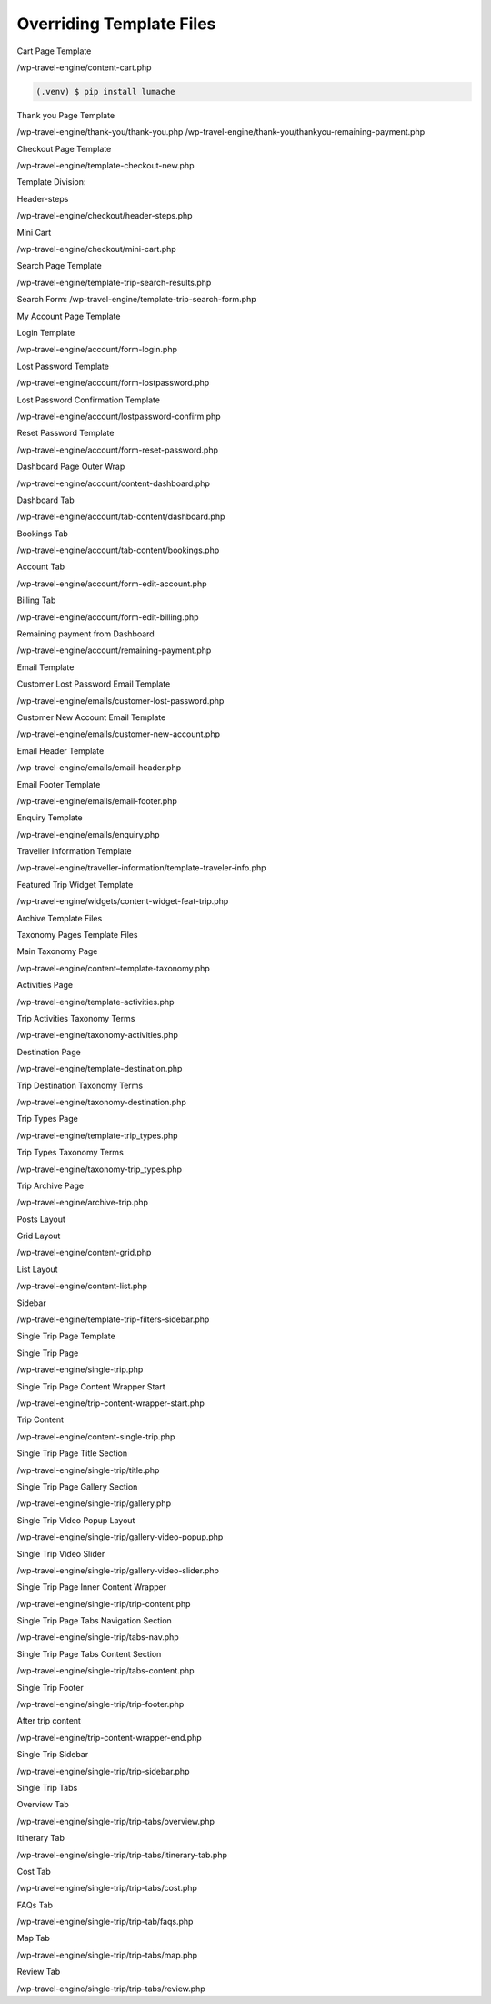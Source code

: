 Overriding Template Files
=====

.. _installation:

Cart Page Template

/wp-travel-engine/content-cart.php

.. code-block:: console

   (.venv) $ pip install lumache

Thank you Page Template

/wp-travel-engine/thank-you/thank-you.php
/wp-travel-engine/thank-you/thankyou-remaining-payment.php

Checkout Page Template

/wp-travel-engine/template-checkout-new.php

Template Division:

Header-steps


/wp-travel-engine/checkout/header-steps.php

Mini Cart


/wp-travel-engine/checkout/mini-cart.php

Search Page Template


/wp-travel-engine/template-trip-search-results.php

Search Form:
/wp-travel-engine/template-trip-search-form.php

My Account Page Template


Login Template


/wp-travel-engine/account/form-login.php

Lost Password Template


/wp-travel-engine/account/form-lostpassword.php

Lost Password Confirmation Template


/wp-travel-engine/account/lostpassword-confirm.php

Reset Password Template


/wp-travel-engine/account/form-reset-password.php

Dashboard Page Outer Wrap


/wp-travel-engine/account/content-dashboard.php

Dashboard Tab


/wp-travel-engine/account/tab-content/dashboard.php

Bookings Tab


/wp-travel-engine/account/tab-content/bookings.php

Account Tab


/wp-travel-engine/account/form-edit-account.php

Billing Tab


/wp-travel-engine/account/form-edit-billing.php

Remaining payment from Dashboard


/wp-travel-engine/account/remaining-payment.php

Email Template


Customer Lost Password Email Template


/wp-travel-engine/emails/customer-lost-password.php

Customer New Account Email Template


/wp-travel-engine/emails/customer-new-account.php

Email Header Template


/wp-travel-engine/emails/email-header.php

Email Footer Template


/wp-travel-engine/emails/email-footer.php

Enquiry Template


/wp-travel-engine/emails/enquiry.php

Traveller Information Template


/wp-travel-engine/traveller-information/template-traveler-info.php

Featured Trip Widget Template


/wp-travel-engine/widgets/content-widget-feat-trip.php

Archive Template Files


Taxonomy Pages Template Files


Main Taxonomy Page


/wp-travel-engine/content–template-taxonomy.php

Activities Page


/wp-travel-engine/template-activities.php

Trip Activities Taxonomy Terms


/wp-travel-engine/taxonomy-activities.php

Destination Page


/wp-travel-engine/template-destination.php

Trip Destination Taxonomy Terms


/wp-travel-engine/taxonomy-destination.php

Trip Types Page


/wp-travel-engine/template-trip_types.php

Trip Types Taxonomy Terms


/wp-travel-engine/taxonomy-trip_types.php

Trip Archive Page


/wp-travel-engine/archive-trip.php

Posts Layout

Grid Layout


/wp-travel-engine/content-grid.php

List Layout


/wp-travel-engine/content-list.php

Sidebar


/wp-travel-engine/template-trip-filters-sidebar.php

Single Trip Page Template


Single Trip Page


/wp-travel-engine/single-trip.php

Single Trip Page Content Wrapper Start


/wp-travel-engine/trip-content-wrapper-start.php

Trip Content


/wp-travel-engine/content-single-trip.php

Single Trip Page Title Section


/wp-travel-engine/single-trip/title.php

Single Trip Page Gallery Section


/wp-travel-engine/single-trip/gallery.php

Single Trip Video Popup Layout


/wp-travel-engine/single-trip/gallery-video-popup.php

Single Trip Video Slider


/wp-travel-engine/single-trip/gallery-video-slider.php

Single Trip Page Inner Content Wrapper


/wp-travel-engine/single-trip/trip-content.php

Single Trip Page Tabs Navigation Section


/wp-travel-engine/single-trip/tabs-nav.php

Single Trip Page Tabs Content Section


/wp-travel-engine/single-trip/tabs-content.php

Single Trip Footer


/wp-travel-engine/single-trip/trip-footer.php

After trip content


/wp-travel-engine/trip-content-wrapper-end.php

Single Trip Sidebar


/wp-travel-engine/single-trip/trip-sidebar.php

Single Trip Tabs


Overview Tab


/wp-travel-engine/single-trip/trip-tabs/overview.php

Itinerary Tab


/wp-travel-engine/single-trip/trip-tabs/itinerary-tab.php

Cost Tab


/wp-travel-engine/single-trip/trip-tabs/cost.php

FAQs Tab


/wp-travel-engine/single-trip/trip-tab/faqs.php

Map Tab


/wp-travel-engine/single-trip/trip-tabs/map.php

Review Tab


/wp-travel-engine/single-trip/trip-tabs/review.php

.. To retrieve a list of random ingredients,
.. you can use the ``lumache.get_random_ingredients()`` function:

.. .. autofunction:: lumache.get_random_ingredients

.. The ``kind`` parameter should be either ``"meat"``, ``"fish"``,
.. or ``"veggies"``. Otherwise, :py:func:`lumache.get_random_ingredients`
.. will raise an exception.

.. .. autoexception:: lumache.InvalidKindError

.. For example:

.. >>> import lumache
.. >>> lumache.get_random_ingredients()
.. ['shells', 'gorgonzola', 'parsley']

